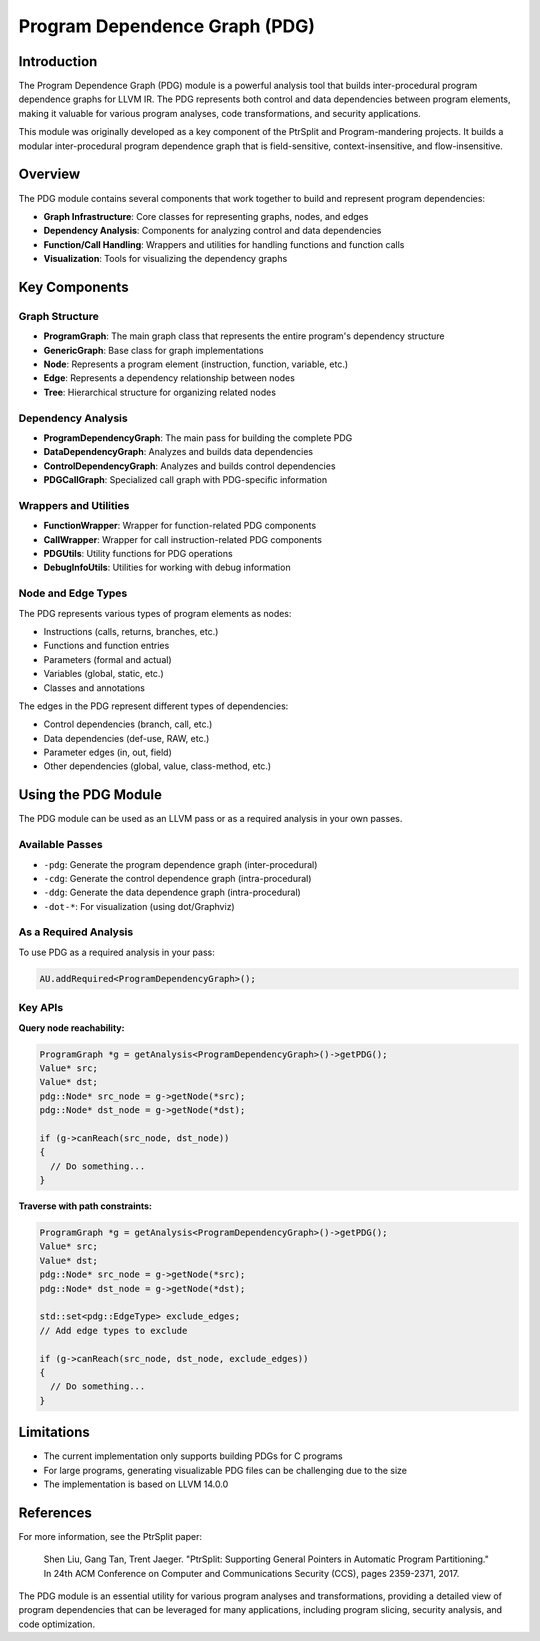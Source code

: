 Program Dependence Graph (PDG)
============================

Introduction
-----------

The Program Dependence Graph (PDG) module is a powerful analysis tool that builds inter-procedural program dependence graphs for LLVM IR. The PDG represents both control and data dependencies between program elements, making it valuable for various program analyses, code transformations, and security applications.

This module was originally developed as a key component of the PtrSplit and Program-mandering projects. It builds a modular inter-procedural program dependence graph that is field-sensitive, context-insensitive, and flow-insensitive.

Overview
--------

The PDG module contains several components that work together to build and represent program dependencies:

- **Graph Infrastructure**: Core classes for representing graphs, nodes, and edges
- **Dependency Analysis**: Components for analyzing control and data dependencies
- **Function/Call Handling**: Wrappers and utilities for handling functions and function calls
- **Visualization**: Tools for visualizing the dependency graphs

Key Components
-------------

Graph Structure
~~~~~~~~~~~~~~

- **ProgramGraph**: The main graph class that represents the entire program's dependency structure
- **GenericGraph**: Base class for graph implementations
- **Node**: Represents a program element (instruction, function, variable, etc.)
- **Edge**: Represents a dependency relationship between nodes
- **Tree**: Hierarchical structure for organizing related nodes

Dependency Analysis
~~~~~~~~~~~~~~~~~

- **ProgramDependencyGraph**: The main pass for building the complete PDG
- **DataDependencyGraph**: Analyzes and builds data dependencies
- **ControlDependencyGraph**: Analyzes and builds control dependencies
- **PDGCallGraph**: Specialized call graph with PDG-specific information

Wrappers and Utilities
~~~~~~~~~~~~~~~~~~~~~

- **FunctionWrapper**: Wrapper for function-related PDG components
- **CallWrapper**: Wrapper for call instruction-related PDG components
- **PDGUtils**: Utility functions for PDG operations
- **DebugInfoUtils**: Utilities for working with debug information

Node and Edge Types
~~~~~~~~~~~~~~~~~~

The PDG represents various types of program elements as nodes:

- Instructions (calls, returns, branches, etc.)
- Functions and function entries
- Parameters (formal and actual)
- Variables (global, static, etc.)
- Classes and annotations

The edges in the PDG represent different types of dependencies:

- Control dependencies (branch, call, etc.)
- Data dependencies (def-use, RAW, etc.)
- Parameter edges (in, out, field)
- Other dependencies (global, value, class-method, etc.)

Using the PDG Module
-------------------

The PDG module can be used as an LLVM pass or as a required analysis in your own passes.

Available Passes
~~~~~~~~~~~~~~

- ``-pdg``: Generate the program dependence graph (inter-procedural)
- ``-cdg``: Generate the control dependence graph (intra-procedural)
- ``-ddg``: Generate the data dependence graph (intra-procedural)
- ``-dot-*``: For visualization (using dot/Graphviz)

As a Required Analysis
~~~~~~~~~~~~~~~~~~~~

To use PDG as a required analysis in your pass:

.. code-block:: cpp

    AU.addRequired<ProgramDependencyGraph>();

Key APIs
~~~~~~~

**Query node reachability:**

.. code-block:: cpp

    ProgramGraph *g = getAnalysis<ProgramDependencyGraph>()->getPDG();
    Value* src;
    Value* dst;
    pdg::Node* src_node = g->getNode(*src);
    pdg::Node* dst_node = g->getNode(*dst);
    
    if (g->canReach(src_node, dst_node)) 
    {
      // Do something...
    }

**Traverse with path constraints:**

.. code-block:: cpp

    ProgramGraph *g = getAnalysis<ProgramDependencyGraph>()->getPDG();
    Value* src;
    Value* dst;
    pdg::Node* src_node = g->getNode(*src);
    pdg::Node* dst_node = g->getNode(*dst);
    
    std::set<pdg::EdgeType> exclude_edges;
    // Add edge types to exclude
    
    if (g->canReach(src_node, dst_node, exclude_edges)) 
    {
      // Do something...
    }

Limitations
----------

- The current implementation only supports building PDGs for C programs
- For large programs, generating visualizable PDG files can be challenging due to the size
- The implementation is based on LLVM 14.0.0

References
---------

For more information, see the PtrSplit paper:

    Shen Liu, Gang Tan, Trent Jaeger. "PtrSplit: Supporting General Pointers in Automatic Program Partitioning." 
    In 24th ACM Conference on Computer and Communications Security (CCS), pages 2359-2371, 2017.

The PDG module is an essential utility for various program analyses and transformations, providing a detailed view of program dependencies that can be leveraged for many applications, including program slicing, security analysis, and code optimization.
